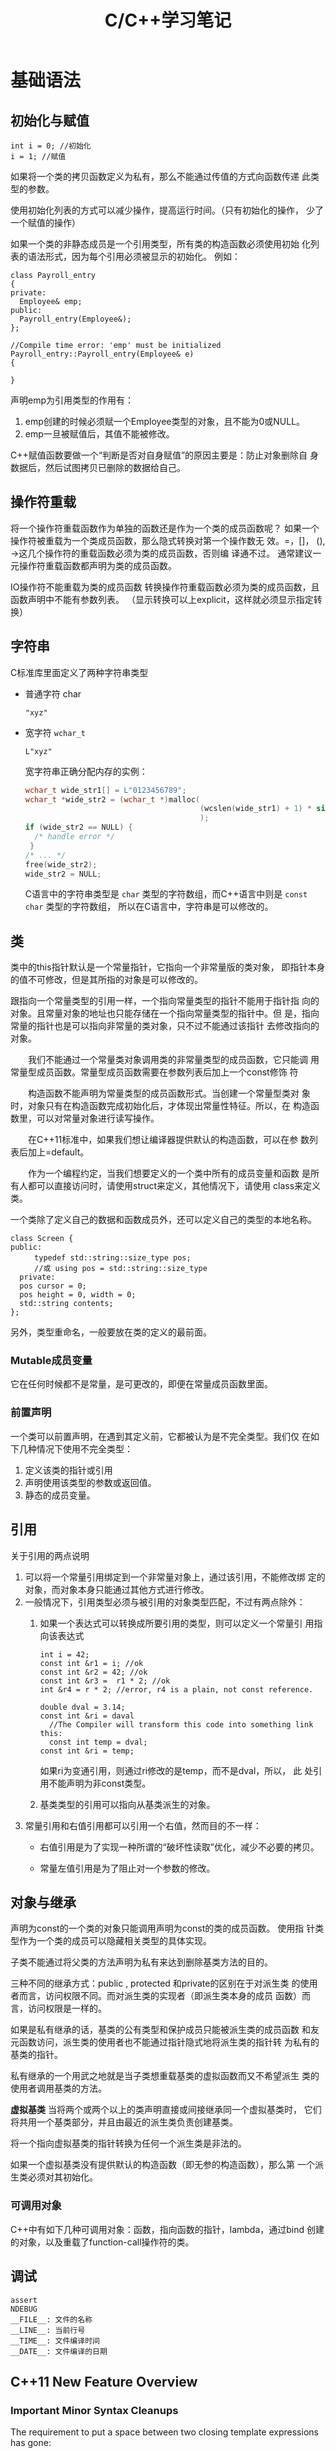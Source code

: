 #+STARTUP: overview
#+STARTUP: hidestars
#+TITLE: C/C++学习笔记
#+OPTIONS:    H:3 num:nil toc:t \n:nil ::t |:t ^:t -:t f:t *:t tex:t d:(HIDE) tags:not-in-toc
#+HTML_HEAD: <link rel="stylesheet" title="Standard" href="css/worg.css" type="text/css" />

* 基础语法
  
** 初始化与赋值
   #+BEGIN_SRC c++
     int i = 0; //初始化
     i = 1; //赋值   
   #+END_SRC

   如果将一个类的拷贝函数定义为私有，那么不能通过传值的方式向函数传递
   此类型的参数。

   使用初始化列表的方式可以减少操作，提高运行时间。（只有初始化的操作，
   少了一个赋值的操作）

   如果一个类的非静态成员是一个引用类型，所有类的构造函数必须使用初始
   化列表的语法形式，因为每个引用必须被显示的初始化。
   例如：
   #+BEGIN_SRC c++
     class Payroll_entry
     {
     private:
       Employee& emp;
     public:
       Payroll_entry(Employee&);
     };

     //Compile time error: 'emp' must be initialized
     Payroll_entry::Payroll_entry(Employee& e)
     {

     }   
   #+END_SRC

   声明emp为引用类型的作用有：
   1. emp创建的时候必须赋一个Employee类型的对象，且不能为0或NULL。
   2. emp一旦被赋值后，其值不能被修改。

   C++赋值函数要做一个“判断是否对自身赋值”的原因主要是：防止对象删除自
   身数据后，然后试图拷贝已删除的数据给自己。

** 操作符重载
   将一个操作符重载函数作为单独的函数还是作为一个类的成员函数呢？
   如果一个操作符被重载为一个类成员函数，那么隐式转换对第一个操作数无
   效。=，[]， (), ->这几个操作符的重载函数必须为类的成员函数，否则编
   译通不过。 通常建议一元操作符重载函数都声明为类的成员函数。

   [[./images/2016/2016070503.png]]

   IO操作符不能重载为类的成员函数
   转换操作符重载函数必须为类的成员函数，且函数声明中不能有参数列表。
   （显示转换可以上explicit，这样就必须显示指定转换） 
   
** 字符串
    C标准库里面定义了两种字符串类型
    - 普通字符   char
      : "xyz"
    - 宽字符   =wchar_t=
      : L"xyz"
      宽字符串正确分配内存的实例：
      #+BEGIN_SRC c
        wchar_t wide_str1[] = L"0123456789";
        wchar_t *wide_str2 = (wchar_t *)malloc(
                                               (wcslen(wide_str1) + 1) * sizeof(wchar_t)
                                               );
        if (wide_str2 == NULL) {
          /* handle error */
         }
        /* ... */
        free(wide_str2);
        wide_str2 = NULL;      
      #+END_SRC
      

      C语言中的字符串类型是 =char= 类型的字符数组，而C++语言中则是
      =const char= 类型的字符数组， 所以在C语言中，字符串是可以修改的。

** 类
    类中的this指针默认是一个常量指针，它指向一个非常量版的类对象，
    即指针本身的值不可修改，但是其所指的对象是可以修改的。

    跟指向一个常量类型的引用一样，一个指向常量类型的指针不能用于指针指
    向的对象。且常量对象的地址也只能存储在一个指向常量类型的指针中。但
    是，指向常量的指针也是可以指向非常量的类对象，只不过不能通过该指针
    去修改指向的对象。

　　我们不能通过一个常量类对象调用类的非常量类型的成员函数，它只能调
    用常量型成员函数。常量型成员函数需要在参数列表后加上一个const修饰
    符

    　　构造函数不能声明为常量类型的成员函数形式。当创建一个常量型类对
    象时，对象只有在构造函数完成初始化后，才体现出常量性特征。所以，在
    构造函数里，可以对常量对象进行读写操作。

    　　在C++11标准中，如果我们想让编译器提供默认的构造函数，可以在参
    数列表后加上=default。

    　　作为一个编程约定，当我们想要定义的一个类中所有的成员变量和函数
    是所有人都可以直接访问时，请使用struct来定义，其他情况下，请使用
    class来定义类。

    一个类除了定义自己的数据和函数成员外，还可以定义自己的类型的本地名称。
    #+BEGIN_SRC c++
      class Screen {
      public:
        　　typedef std::string::size_type pos;
        　　//或 using pos = std::string::size_type
        private:
        pos cursor = 0;
        pos height = 0, width = 0;
        std::string contents;
      };    
    #+END_SRC

    另外，类型重命名，一般要放在类的定义的最前面。

    
*** Mutable成员变量
    它在任何时候都不是常量，是可更改的，即便在常量成员函数里面。

*** 前置声明
    一个类可以前置声明，在遇到其定义前，它都被认为是不完全类型。我们仅
    在如下几种情况下使用不完全类型：
    1. 定义该类的指针或引用
    2. 声明使用该类型的参数或返回值。
    3. 静态的成员变量。

** 引用
   关于引用的两点说明
   1. 可以将一个常量引用绑定到一个非常量对象上，通过该引用，不能修改绑
      定的对象，而对象本身只能通过其他方式进行修改。
   2. 一般情况下，引用类型必须与被引用的对象类型匹配，不过有两点除外：
      1. 如果一个表达式可以转换成所要引用的类型，则可以定义一个常量引
         用指向该表达式
         #+BEGIN_SRC c++
           int i = 42;
           const int &r1 = i; //ok
           const int &r2 = 42; //ok
           const int &r3 =  r1 * 2; //ok
           int &r4 = r * 2; //error, r4 is a plain, not const reference.

           double dval = 3.14;
           const int &ri = daval
             //The Compiler will transform this code into something link this:
             const int temp = dval;
           const int &ri = temp;         
         #+END_SRC

         如果ri为变通引用，则通过ri修改的是temp，而不是dval，所以， 此
         处引用不能声明为非const类型。

      2. 基类类型的引用可以指向从基类派生的对象。

   3. 常量引用和右值引用都可以引用一个右值，然而目的不一样：
      - 右值引用是为了实现一种所谓的“破坏性读取”优化，减少不必要的拷贝。

      - 常量左值引用是为了阻止对一个参数的修改。



   
** 对象与继承
   声明为const的一个类的对象只能调用声明为const的类的成员函数。 使用指
   针类型作为一个类的成员可以隐藏相关类型的具体实现。

   子类不能通过将父类的方法声明为私有来达到删除基类方法的目的。

   三种不同的继承方式：public , protected 和private的区别在于对派生类
   的使用者而言，访问权限不同。而对派生类的实现者（即派生类本身的成员
   函数）而言，访问权限是一样的。

   如果是私有继承的话，基类的公有类型和保护成员只能被派生类的成员函数
   和友元函数访问，派生类的使用者也不能通过指针隐式地将派生类的指针转
   为私有的基类的指针。

   私有继承的一个用武之地就是当子类想重载基类的虚拟函数而又不希望派生
   类的使用者调用基类的方法。

   *虚拟基类* 当将两个或两个以上的类声明直接或间接继承同一个虚拟基类时，
   它们将共用一个基类部分，并且由最近的派生类负责创建基类。

   将一个指向虚拟基类的指针转换为任何一个派生类是非法的。

   如果一个虚拟基类没有提供默认的构造函数（即无参的构造函数），那么第
   一个派生类必须对其初始化。

*** 可调用对象
    C++中有如下几种可调用对象：函数，指向函数的指针，lambda，通过bind
    创建的对象，以及重载了function-call操作符的类。

** 调试
   #+BEGIN_SRC c++
     assert
     NDEBUG
     __FILE__: 文件的名称
     __LINE__: 当前行号
     __TIME__: 文件编译时间
     __DATE__: 文件编译的日期   
   #+END_SRC
** C++11 New Feature Overview
   
*** Important Minor Syntax Cleanups
    The requirement to put a space between two closing template
    expressions has gone:
    #+BEGIN_SRC c++
      vector<list<int> >;
       // OK in each C++ version
      vector<list<int>>;
       // OK since C++11    
    #+END_SRC
    C++11 lets you use *nullptr* instead of 0 or NULL to specify that a
    pointer refers to no value (which differs from having an undefined
    value) nullptr is a new keyword.  It has type =std::nullptr_t=,
    defined in <cstddef>

*** Automatic Type Deduction with /auto/
    With C++11, you can declare a variable or an object without
    specifying its specific type by using auto.
    #+BEGIN_SRC c++
      auto i = 42; // i has type int
      double f();
      auto d = f(); // d has type double    
    #+END_SRC

    The type of a variable declared with auto is deduced from its
    initializer. Thus, an initialization is required:
    #+BEGIN_SRC c++
      auto i; // ERROR: can’t dedulce the type of i    
    #+END_SRC

    
*** Uniform Initialization and Initializer Lists

    Initialization could happen with parentheses, braces, and/or
    assignment operators. For this reason, C++11 introduced the concept of
    uniform initialization, which means that for any initialization, you
    can use one common syntax. This syntax uses braces, so the following
    is possible now:
    #+BEGIN_SRC c++
      int values[] { 1, 2, 3 };
      std::vector<int> v { 2, 3, 5, 7, 11, 13, 17 };
      std::vector<std::string> cities {
        "Berlin", "New York", "London", "Braunschweig", "Cairo", "Cologne"
          };
      std::complex<double> c{4.0,3.0}; // equivalent to c(4.0,3.0)    
    #+END_SRC

    however, that narrowing initializations — those that reduce
    precision or where the supplied value gets modified — are not
    possible with braces. 
    #+BEGIN_SRC c++
      int x2 = 5.3; // OK, but OUCH: x2 becomes 5
      int x3{5.0}; // ERROR: narrowing    
    #+END_SRC

    To support the concept of initializer lists for user-defined types, C++11 provides the class tem-
    plate std::initializer_list<>. It can be used to support initializations by a list of values or in
    any other place where you want to process just a list of values.

    #+BEGIN_SRC c++
      void print (std::initializer_list<int> vals)
      {
        　　for (auto p=vals.begin(); p!=vals.end(); ++p) {
          　　std::cout << *p << "\n";
          　　}
      }
      // process a list of values
      print ({12,3,5,7,11,13,17});
      // pass a list of values to print()    
    #+END_SRC

    
*** Range Based for Loops
    #+BEGIN_SRC c++
      for ( decl : coll ) {
        　　statement
          }
      Example:
      for ( int i : { 2, 3, 5, 7, 9, 13, 17, 19 } ) {
        　　std::cout << i << std::endl;
       }    
    #+END_SRC
    
*** 左值和右值的一点差异
    当使用decltype时，作用于左值时，结果将是一个引用，作用于右值时，结果将是一个指针，例如：
    假设int *p;
    : decltype(*p) -> int&
    : decltype(&p) -> int**

    当对象是一个本地非静态对象时，将其右值引用作为一个返回值将会导致错
    误。
    #+BEGIN_SRC c++
      X&& foo ()
      {
        X x;
        ...
          return x; // ERROR: returns reference to nonexisting object
      }    
    #+END_SRC

*** 定义字符串常量
    原始字符串常量
    “\\\\n” can be defined as R(”\\n”)

    编码过的字符串常量
    u8 defines a UTF-8 encoding. A UTF-8 string literal is initialized with the given characters as
    encoded in UTF-8. The characters have type const char.
    - u defines a string literal with characters of type =char16_t=.
    - U defines a string literal with characters of type =char32_t=.
    - L defines a wide string literal with characters of type
      =wchar_t=.

    For example:
    : L"hello" // defines ‘‘hello’’ as wchar_t string literal

*** 关键字noexcept
    用于指明一个函数不能抛出或不打算抛出异常，例如：
    : void foo() noexcept
    这样，如果在foo()函数内部发生异常，但是又没有去处理，则程序会停止，
    并调用std::terminate()，它默认为调用std::abort()。

    
*** 常量表达式
    常量表达式的值不能改变，且在编译期间就会解析。
    在C++11中，引入了constexpr声明一个变量的初始化是一个常量表达式。由
    于声明为constexpr类型的变量隐式地为const，所以必须由一个常量表达式
    初始化。
    如：
    #+BEGIN_SRC c++
      constexpr int mf = 20;
      constexpr int limit = mf + 1;
      constexpr int sz = size(); //只有当size()是一个constexpr类型的函数时，则成立。    
    #+END_SRC

    当使用constexpr声明一个指针常量表达式时，constexpr修饰的是指针本身，
    而不是指针所指的类型，如：
    #+BEGIN_SRC C++
      const int *p = nullptr;  //p是一个指向常量整型的指针
      constexpr int *q = nullptr;//q是一个指向整型变量的常量指针    
    #+END_SRC
    
*** 类型别名 
    1. 一种方式是通过typedef方式
    2. 第二种方式，是采用C++11引入的别名声明using AliasOfClassA =
       ClassA

*** 显式类型转换
    =static_cast=: 高精度数据向低精度数据转换
    =const_cast=: 将一个const类型的对象转换为非const类型。在重载函数中
    使用较多
    #+BEGIN_SRC c++
      const char *cp;
      // error: static_cast can't cast away const
      char *q = static_cast<char*>(cp);
      static_cast<string>(cp); // ok: converts string literal to string
      const_cast<string>(cp);  // error: const_cast only changes constness    
    #+END_SRC

    =interpret_cast=:执行比较底层的数据类型转换

    
*** 异常处理
    C++库中定义几个类用于报告标准库函数中遇到的一些问题，这些类定义在
    如下同一个头文件中：
    #+BEGIN_EXAMPLE
      <exception>: exception
      <stdexcept>: exception, runtime_error, range_error, overflow_error, underflow_error, logic_error, domain_error, invalid_error, invalid_argument, length_error, out_of_range
      <new> : bad_alloc
      <type_info>: bad_cast    
    #+END_EXAMPLE
    
    
*** 可变参数函数
    在C++11中，有两种方式
    1. 如果所有参数拥有相同类型，则可以传递一个库类型为
       =initializer_list= 
       #+BEGIN_SRC c++
         void error_msg(initializer_list<string> il)
         {
             for (auto beg = il.begin(); beg != il.end(); ++beg)
                 cout << *beg << " " ;
             cout << endl;
         }       
       #+END_SRC
    2. 如果参数类型不一致，则可以写一个特殊函数，称为variadic模板。
    3. 用省略号，不过一般用于与C函数对接的时候。
       #+BEGIN_SRC c++
         void foo1(const char *format, ...)
         {
         　　va_list ap;
         　　va_start(ap, format);
         　　...
         　　Va_end(ap);
         }

         void foo2(args...)
         {
         　　foo1(args);
         }

         #define D(...) fprintf(stderr, __VA_ARGS__)       
       #+END_SRC

*** 声明复杂的函数返回类型
    在C++11新的语法中，当函数的返回类型比较复杂时，比如是指向一个数组
    的指针，则可以声明如下：
    #+BEGIN_SRC c++
      // fcn takes an int argument and returns a pointer to an array of ten ints
      auto func(int i) -> int(*)[10];    
    #+END_SRC

    当然，也可以使用decltype。

    
*** Lambda
    最简单的lambda
    #+BEGIN_SRC c++
      [] {
        Std::cout << “hello lambda” << std::endl
      }    
    #+END_SRC

    语法形式为：
    #+BEGIN_SRC c++
      [...]  {...}
      //或
      [...] (...) mutable throwSpec ->retType {...}

      //Lambda不能应用模板
      [] {
        return 42;
      }

      [] () -> double {//指定了参数时，则必须显示指定返回值类型
        return 42;
      }

      //[=]，表明lambda外部的变量通过传值的方式，给lambda内部访问，不能在内部进行修改。
      //[&], 表明lambda外部的变量通过引用的方式，给lambda内部访问，可以在内部进行修改。
    #+END_SRC

* 话题

** Stack & Heap
    在Linux中，可以查看stack的大小：
    : ulimit -s
     You can change the default in (usually) the file /etc/security/limits.conf
    可以使用函数 =setrlimit()= 进行调整。
    #+BEGIN_SRC c
      #include <sys/resource.h>
      // ...
      struct rlimit x;
      if (getrlimit(RLIMIT_STACK, &x) < 0)
          perror("getrlimit");
      x.rlim_cur = RLIM_INFINITY;
      if (setrlimit(RLIMIT_STACK, &x) < 0)
          perror("setrlimit");    
    #+END_SRC
    

